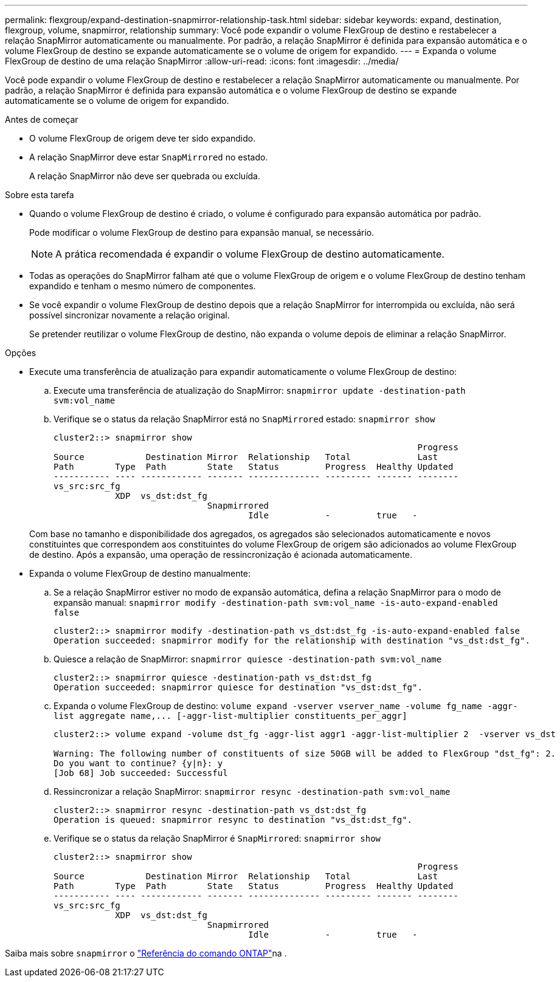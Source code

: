 ---
permalink: flexgroup/expand-destination-snapmirror-relationship-task.html 
sidebar: sidebar 
keywords: expand, destination, flexgroup, volume, snapmirror, relationship 
summary: Você pode expandir o volume FlexGroup de destino e restabelecer a relação SnapMirror automaticamente ou manualmente. Por padrão, a relação SnapMirror é definida para expansão automática e o volume FlexGroup de destino se expande automaticamente se o volume de origem for expandido. 
---
= Expanda o volume FlexGroup de destino de uma relação SnapMirror
:allow-uri-read: 
:icons: font
:imagesdir: ../media/


[role="lead"]
Você pode expandir o volume FlexGroup de destino e restabelecer a relação SnapMirror automaticamente ou manualmente. Por padrão, a relação SnapMirror é definida para expansão automática e o volume FlexGroup de destino se expande automaticamente se o volume de origem for expandido.

.Antes de começar
* O volume FlexGroup de origem deve ter sido expandido.
* A relação SnapMirror deve estar `SnapMirrored` no estado.
+
A relação SnapMirror não deve ser quebrada ou excluída.



.Sobre esta tarefa
* Quando o volume FlexGroup de destino é criado, o volume é configurado para expansão automática por padrão.
+
Pode modificar o volume FlexGroup de destino para expansão manual, se necessário.

+
[NOTE]
====
A prática recomendada é expandir o volume FlexGroup de destino automaticamente.

====
* Todas as operações do SnapMirror falham até que o volume FlexGroup de origem e o volume FlexGroup de destino tenham expandido e tenham o mesmo número de componentes.
* Se você expandir o volume FlexGroup de destino depois que a relação SnapMirror for interrompida ou excluída, não será possível sincronizar novamente a relação original.
+
Se pretender reutilizar o volume FlexGroup de destino, não expanda o volume depois de eliminar a relação SnapMirror.



.Opções
* Execute uma transferência de atualização para expandir automaticamente o volume FlexGroup de destino:
+
.. Execute uma transferência de atualização do SnapMirror: `snapmirror update -destination-path svm:vol_name`
.. Verifique se o status da relação SnapMirror está no `SnapMirrored` estado: `snapmirror show`
+
[listing]
----
cluster2::> snapmirror show
                                                                       Progress
Source            Destination Mirror  Relationship   Total             Last
Path        Type  Path        State   Status         Progress  Healthy Updated
----------- ---- ------------ ------- -------------- --------- ------- --------
vs_src:src_fg
            XDP  vs_dst:dst_fg
                              Snapmirrored
                                      Idle           -         true   -
----


+
Com base no tamanho e disponibilidade dos agregados, os agregados são selecionados automaticamente e novos constituintes que correspondem aos constituintes do volume FlexGroup de origem são adicionados ao volume FlexGroup de destino. Após a expansão, uma operação de ressincronização é acionada automaticamente.

* Expanda o volume FlexGroup de destino manualmente:
+
.. Se a relação SnapMirror estiver no modo de expansão automática, defina a relação SnapMirror para o modo de expansão manual: `snapmirror modify -destination-path svm:vol_name -is-auto-expand-enabled false`
+
[listing]
----
cluster2::> snapmirror modify -destination-path vs_dst:dst_fg -is-auto-expand-enabled false
Operation succeeded: snapmirror modify for the relationship with destination "vs_dst:dst_fg".
----
.. Quiesce a relação de SnapMirror: `snapmirror quiesce -destination-path svm:vol_name`
+
[listing]
----
cluster2::> snapmirror quiesce -destination-path vs_dst:dst_fg
Operation succeeded: snapmirror quiesce for destination "vs_dst:dst_fg".
----
.. Expanda o volume FlexGroup de destino: `+volume expand -vserver vserver_name -volume fg_name -aggr-list aggregate name,... [-aggr-list-multiplier constituents_per_aggr]+`
+
[listing]
----
cluster2::> volume expand -volume dst_fg -aggr-list aggr1 -aggr-list-multiplier 2  -vserver vs_dst

Warning: The following number of constituents of size 50GB will be added to FlexGroup "dst_fg": 2.
Do you want to continue? {y|n}: y
[Job 68] Job succeeded: Successful
----
.. Ressincronizar a relação SnapMirror: `snapmirror resync -destination-path svm:vol_name`
+
[listing]
----
cluster2::> snapmirror resync -destination-path vs_dst:dst_fg
Operation is queued: snapmirror resync to destination "vs_dst:dst_fg".
----
.. Verifique se o status da relação SnapMirror é `SnapMirrored`: `snapmirror show`
+
[listing]
----
cluster2::> snapmirror show
                                                                       Progress
Source            Destination Mirror  Relationship   Total             Last
Path        Type  Path        State   Status         Progress  Healthy Updated
----------- ---- ------------ ------- -------------- --------- ------- --------
vs_src:src_fg
            XDP  vs_dst:dst_fg
                              Snapmirrored
                                      Idle           -         true   -
----




Saiba mais sobre `snapmirror` o link:https://docs.netapp.com/us-en/ontap-cli/search.html?q=snapmirror["Referência do comando ONTAP"^]na .
